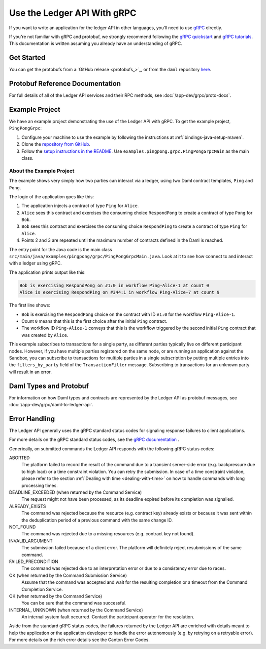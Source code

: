 .. Copyright (c) 2023 Digital Asset (Switzerland) GmbH and/or its affiliates. All rights reserved.
.. SPDX-License-Identifier: Apache-2.0

.. _grpc:

Use the Ledger API With gRPC
############################


If you want to write an application for the ledger API in other languages, you'll need to use `gRPC <https://grpc.io>`__ directly.

If you're not familiar with gRPC and protobuf, we strongly recommend following the `gRPC quickstart <https://grpc.io/docs/quickstart/>`__ and `gRPC tutorials <https://grpc.io/docs/tutorials/>`__. This documentation is written assuming you already have an understanding of gRPC.

Get Started
***********

You can get the protobufs from a `GitHub release <protobufs_>`_, or from the ``daml`` repository `here <https://github.com/digital-asset/daml/tree/main/ledger-api/grpc-definitions>`__.

Protobuf Reference Documentation
********************************

For full details of all of the Ledger API services and their RPC methods, see  :doc:`/app-dev/grpc/proto-docs`.

Example Project
***************

We have an example project demonstrating the use of the Ledger API with gRPC. To get the example project, ``PingPongGrpc``:

#. Configure your machine to use the example by following the instructions at :ref:`bindings-java-setup-maven`.
#. Clone the `repository from GitHub <https://github.com/digital-asset/ex-java-bindings>`__.
#. Follow the `setup instructions in the README <https://github.com/digital-asset/ex-java-bindings/blob/master/README.rst#setting-up-the-example-projects>`__. Use ``examples.pingpong.grpc.PingPongGrpcMain`` as the main class.

About the Example Project
=========================

The example shows very simply how two parties can interact via a ledger, using two Daml contract templates, ``Ping`` and ``Pong``.

The logic of the application goes like this:

#. The application injects a contract of type ``Ping`` for ``Alice``.
#. ``Alice`` sees this contract and exercises the consuming choice ``RespondPong`` to create a contract of type ``Pong`` for ``Bob``.
#. ``Bob`` sees this contract and exercises the consuming choice ``RespondPing``  to create a contract of type ``Ping`` for ``Alice``.
#. Points 2 and 3 are repeated until the maximum number of contracts defined in the Daml is reached.

The entry point for the Java code is the main class ``src/main/java/examples/pingpong/grpc/PingPongGrpcMain.java``. Look at it to see how connect to and interact with a ledger using gRPC.

The application prints output like this:

.. code-block:: text

    Bob is exercising RespondPong on #1:0 in workflow Ping-Alice-1 at count 0
    Alice is exercising RespondPing on #344:1 in workflow Ping-Alice-7 at count 9

The first line shows:

- ``Bob`` is exercising the ``RespondPong`` choice on the contract with ID ``#1:0`` for the workflow ``Ping-Alice-1``.
- Count ``0`` means that this is the first choice after the initial ``Ping`` contract.
- The workflow ID  ``Ping-Alice-1`` conveys that this is the workflow triggered by the second initial ``Ping`` contract that was created by ``Alice``.

This example subscribes to transactions for a single party, as different parties typically live on different participant nodes. However, if you have multiple parties registered on the same node, or are running an application against the Sandbox, you can subscribe to transactions for multiple parties in a single subscription by putting multiple entries into the ``filters_by_party`` field of the ``TransactionFilter`` message. Subscribing to transactions for an unknown party will result in an error.

Daml Types and Protobuf
***********************

For information on how Daml types and contracts are represented by the Ledger API as protobuf messages, see :doc:`/app-dev/grpc/daml-to-ledger-api`.

Error Handling
**************

The Ledger API generally uses the gRPC standard status codes for signaling response failures to client applications.

For more details on the gRPC standard status codes, see the `gRPC documentation <https://github.com/grpc/grpc/blob/600272c826b48420084c2ff76dfb0d34324ec296/doc/statuscodes.md>`__ .

Generically, on submitted commands the Ledger API responds with the following gRPC status codes:

ABORTED
   The platform failed to record the result of the command due to a transient server-side error (e.g. backpressure due to high load) or a time constraint violation. You can retry the submission. In case of a time constraint violation, please refer to the section :ref:`Dealing with time <dealing-with-time>` on how to handle commands with long processing times.
DEADLINE_EXCEEDED (when returned by the Command Service)
   The request might not have been processed, as its deadline expired before its completion was signalled.
ALREADY_EXISTS
   The command was rejected because the resource (e.g. contract key) already exists or because it was sent within the deduplication period of a previous command with the same change ID.
NOT_FOUND
   The command was rejected due to a missing resources (e.g. contract key not found).
INVALID_ARGUMENT
   The submission failed because of a client error. The platform will definitely reject resubmissions of the same command.
FAILED_PRECONDITION
   The command was rejected due to an interpretation error or due to a consistency error due to races.
OK (when returned by the Command Submission Service)
   Assume that the command was accepted and wait for the resulting completion or a timeout from the Command Completion Service.
OK (when returned by the Command Service)
   You can be sure that the command was successful.
INTERNAL, UNKNOWN (when returned by the Command Service)
   An internal system fault occurred. Contact the participant operator for the resolution.

Aside from the standard gRPC status codes, the failures returned by the Ledger API are enriched with details meant to help the application
or the application developer to handle the error autonomously (e.g. by retrying on a retryable error).
For more details on the rich error details see the Canton Error Codes.
